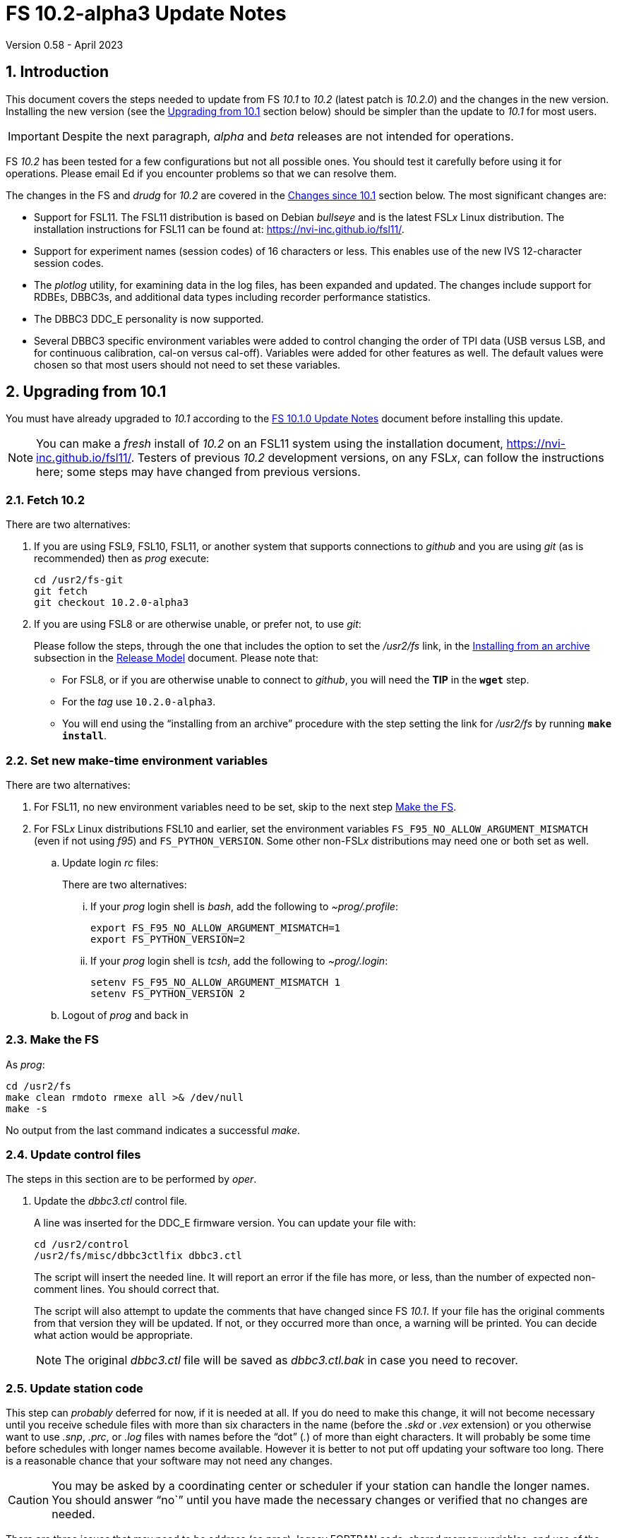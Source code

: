 //
// Copyright (c) 2020-2023 NVI, Inc.
//
// This file is part of VLBI Field System
// (see http://github.com/nvi-inc/fs).
//
// This program is free software: you can redistribute it and/or modify
// it under the terms of the GNU General Public License as published by
// the Free Software Foundation, either version 3 of the License, or
// (at your option) any later version.
//
// This program is distributed in the hope that it will be useful,
// but WITHOUT ANY WARRANTY; without even the implied warranty of
// MERCHANTABILITY or FITNESS FOR A PARTICULAR PURPOSE.  See the
// GNU General Public License for more details.
//
// You should have received a copy of the GNU General Public License
// along with this program. If not, see <http://www.gnu.org/licenses/>.
//

:doctype: book

= FS 10.2-alpha3 Update Notes
Version 0.58 - April 2023

:sectnums:
:stem: latexmath
:sectnumlevels: 4
:experimental:

:toc:

== Introduction

This document covers the steps needed to update from FS _10.1_ to
_10.2_ (latest patch is _10.2.0_) and the changes in the new version.
Installing the new version (see the <<Upgrading from 10.1>> section
below) should be simpler than the update to _10.1_ for most users.

IMPORTANT: Despite the next paragraph, _alpha_ and _beta_ releases are
not intended for operations.

FS _10.2_ has been tested for a few configurations but not all
possible ones. You should test it carefully before using it for
operations. Please email Ed if you encounter problems so that we can
resolve them.

The changes in the FS and _drudg_ for _10.2_ are covered in the
<<Changes since 10.1>> section below. The most significant changes
are:

* Support for FSL11. The FSL11 distribution is based on Debian
_bullseye_ and is the latest FSL__x__ Linux distribution. The
installation instructions for FSL11 can be found at:
https://nvi-inc.github.io/fsl11/.

* Support for experiment names (session codes) of 16 characters or
less. This enables use of the new IVS 12-character session codes.

* The _plotlog_ utility, for examining data in the log files, has been
expanded and updated. The changes include support for RDBEs, DBBC3s,
and additional data types including recorder performance statistics.

* The DBBC3 DDC_E personality is now supported.

* Several DBBC3 specific environment variables were added to control
changing the order of TPI data (USB versus LSB, and for continuous
calibration, cal-on versus cal-off). Variables were added for other
features as well. The default values were chosen so that most users
should not need to set these variables.

== Upgrading from 10.1

You must have already upgraded to _10.1_ according to the
<<../1/10.1.0.adoc#,FS 10.1.0 Update Notes>> document before
installing this update.

NOTE: You can make a _fresh_ install of _10.2_ on an FSL11 system
using the installation document, https://nvi-inc.github.io/fsl11/.
Testers of previous _10.2_ development versions, on any FSL__x__, can
follow the instructions here; some steps may have changed from
previous versions.

=== Fetch 10.2

There are two alternatives:

. If you are using FSL9, FSL10, FSL11, or another system that supports
connections to _github_ and you are using _git_ (as is recommended)
then as _prog_ execute:

 cd /usr2/fs-git
 git fetch
 git checkout 10.2.0-alpha3

. If you are using FSL8 or are otherwise unable, or prefer not, to use
_git_:

+

Please follow the steps, through the one that includes the option to
set the _/usr2/fs_ link, in the
<<../../misc/release_model.adoc#_installing_from_an_archive,Installing
from an archive>> subsection in the
<<../../misc/release_model.adoc#,Release Model>> document. Please note
that:

+
[disc]

* For FSL8, or if you are otherwise unable to connect to _github_, you
will need the *TIP* in the `*wget*` step.

* For the __tag__ use `10.2.0-alpha3`.

* You will end using the "`installing from an archive`" procedure with
the step setting the link for __/usr2/fs__ by running *`make
install`*.

=== Set new make-time environment variables

There are two alternatives:

. For FSL11, no new environment variables need to be set, skip to the
next step <<Make the FS>>.

. For FSL__x__ Linux distributions FSL10 and earlier, set the
environment variables `FS_F95_NO_ALLOW_ARGUMENT_MISMATCH` (even if not
using _f95_) and `FS_PYTHON_VERSION`. Some other non-FSL__x__
distributions may need one or both set as well.

.. Update login _rc_ files:

+

+

There are two alternatives:

... If your _prog_ login shell is _bash_, add the following to
_~prog/.profile_:

 export FS_F95_NO_ALLOW_ARGUMENT_MISMATCH=1
 export FS_PYTHON_VERSION=2

... If your _prog_ login shell is _tcsh_, add the following to
_~prog/.login_:

 setenv FS_F95_NO_ALLOW_ARGUMENT_MISMATCH 1
 setenv FS_PYTHON_VERSION 2

.. Logout of _prog_ and back in

=== Make the FS

As _prog_:

 cd /usr2/fs
 make clean rmdoto rmexe all >& /dev/null
 make -s

No output from the last command indicates a successful _make_.

=== Update control files

The steps in this section are to be performed by _oper_.

. Update the _dbbc3.ctl_ control file.

+

A line was inserted for the DDC_E firmware version. You can update
your file with:

 cd /usr2/control
 /usr2/fs/misc/dbbc3ctlfix dbbc3.ctl

+

The script will insert the needed line. It will report an error if the
file has more, or less, than the number of expected non-comment lines.
You should correct that.

+

The script will also attempt to update the comments that have changed
since FS _10.1_. If your file has the original comments from that
version they will be updated. If not, or they occurred more than once,
a warning will be printed. You can decide what action would be
appropriate.

+

NOTE: The original _dbbc3.ctl_ file will be saved as _dbbc3.ctl.bak_
in case you need to recover.

=== Update station code

This step can _probably_ deferred for now, if it is needed at all. If
you do need to make this change, it will not become necessary until
you receive schedule files with more than six characters in the name
(before the _.skd_ or _.vex_ extension) or you otherwise want to use
_.snp_, _.prc_, or _.log_ files with names before the "`dot`" (_._) of
more than eight characters. It will probably be some time before
schedules with longer names become available. However it is better to
not put off updating your software too long. There is a reasonable
chance that your software may not need any changes.

CAUTION: You may be asked by a coordinating center or scheduler if
your station can handle the longer names. You should answer "`no``"
until you have made the necessary changes or verified that no changes
are needed.

There are three issues that may need to be address (as _prog_), legacy
FORTRAN code, shared memory variables, and use of the _lognm_ program:

. Legacy FORTRAN code

+

If you have FORTRAN code in your station software, you should review
the changes in the <<f95,f95>> sub-item (if that link doesn't work in
your browser, click on this link instead: <<fsl1,FSL11>>, open the
*Details* toggle below that location by clicking on it, go `Back` in
the browser, and finally click on the original link) of the
<<FS changes>> section to see if any are applicable to your code.
Strictly speaking, they are not needed unless you are using FSL11, and
of course they can't be fully tested until you are. As a result, you
may want to defer this until you are transitioning to FSL11.

. Use of shared memory variables.

+

If your station software uses the C shared memory variables: `LLOG`,
`LLPRC`, `LSKD`, `LSTP`, `LNEWPR`, `LNEWSK`, or `LEXPER`, you should
update to use `LLOG2`, `LLPRC2`, `LSKD2`, `LSTP2`, `LNEWPR2`,
`LNEWSK2` or `LEXPER2` instead, respectively.

+

Likewise, if you use the corresponding FORTRAN _fscom_dum.i_ variables
via the `++fs_get_++__variable__`/`++fs_set_++__variable__()` routines
in _newlb/prog.c_, you will need to change to use the new variables
and routines.

+

The old variables all have a length of `8`. The new variables have a
length defined by the `MAX_SKD` parameter (currently with a value of
`18`) in _include/params.h_ ++(C)++ and _include/params.i_ (FORTRAN).

+

NOTE: These strings in these variables, old and new, are blank padded,
not terminated with a `null` byte.

+

The old variables are still available and should work fine until you
use _.snp_, _.prc_, or _.log_ file names with more than eight
characters before the "`dot`" (_._), in which case the values in the
old variables will be truncated versions.

. Use of the _lognm_ program

+

If you use the _lognm_ program, you should make sure the callers can
handle log names up to `18` characters in length.

+

The _lognm_ program returns a string no longer than the actual length
of the log name. There should be no issues for log names of eight
characters or less even if you have not made any adjustments to handle
longer names.

=== Make the station software

The layout of some variables in shared memory have changed. Even if
you have not updated your station code, you should re-_make_ your
station code to be safe. If _/usr2/st/Makefile_ is set-up in the
standard way, you can do this with (as _prog_):

 cd /usr2/st
 make rmdoto rmexe all

=== Reboot

IMPORTANT: This will make sure the FS server is stopped and shared
memory is reallocated.

=== Set DBBC3 specific environment variables

There are two alternatives:

. If you are not using a DBBC3, no new environment variables need to
be set, skip to <<Optional steps>>.

. If you are using a DBBC3, you _may_ need to set some environment
variables. A reasonable first approach would be to not set any at this
point, but you should revisit this issue once you have the new FS
installed and otherwise working. A full discussion of the variables
can be found in the
<<../1/dbbc3_ops.adoc#_dbbc3_specific_environment_variables,DBBC3
specific environment variables>> appendix of the
<<../1/dbbc3_ops.adoc#,FS DBBC3 Operations Manual>>. In particular,
the section
<<../1/dbbc3_ops.adoc#_determining_what_values_to_use,Determining what
values to use>> may be helpful.


=== Optional steps

The steps in this section are optional, but you may find them useful.
All are to be performed by _oper_, except as noted.

. <<set_x11_widths,Setting X11 window widths>>[[set_x11_widths]]:
Increase window size to 146 columns

+

The new default window width for FSL11 of the `erchk`, `login_sh`,
`oprin`, and `scnch` windows is 146 columns. The main advantage of
this is that longer log lines can be displayed without wrapping. This
includes the standard fixed length error messages, none of which will
wrap and should be easier to read. Making this change is recommended
if your display can support it. If not, you might adjust the windows
to the widest that can be handled conveniently (see the *TIP* below
for using different sizes).

+

To update the usual _~/.Xresources_ file, enter the commands:

 cd
 /usr2/fs/misc/xresourcesfix .Xresources

+

You will need to log-out on the console and log back into to see the
full change.

+

The script will report an error if it found the geometry value for one
of the four windows defined more than once; the extras should probably
deleted. A warning will be reported if any of those the geometry value
were not found. That may be okay, but may also indicate that the entry
was not in the format the script expected. That may need to be looked
into.

+

NOTE: The original _.Xresources_ file will be saved as
_.Xresources.bak_ in case you need to recover.

+

[TIP]
====

The script also includes command line options for setting a different
width, either for all the windows or for specific ones. Enter
`*/usr2/fs/misc/xresourcesfix*` for the details. You can try multiple
times with different values if between runs of the script you use:

 mv .Xresources.bak .Xresources

====

+

If you have other, special purpose, X11 resource files, you may want
to run the script on them also. You may want to make the same changes
for _prog_ (and any AUID accounts) as well.

. Use `set revert-all-at-newline on` for _readline_.

+

This will prevent history entries (particularly in _bash_, _oprin_,
and _pfmed_) from being changed if they are edited and then not used.
Their changing in this way can be quite frustrating, but it is up to
you if you want to prevent it. In FSL11, the default is to prevent it
(this is installed by the `make install` step for the FS). If you are
using FSL10 or FSL9 (but not FSL8), you can prevent it by creating the
file:

+

.~/.inputrc
[source]
----
$include /etc/inputrc
set revert-all-at-newline on
----

+

You may want to make the same change for _prog_ (and any AUID
accounts) as well.

+

To make this active for:

+
--

[disc]
* _bash_ -- you will need to restart the shell, probably by logging
out and back in again

* _oprin_ -- if the FS is running, you will need to restart the FS
display client (or restart the FS if you are not using the display
server)

* _pfmed_ -- if it is running, exit and restart it

--

. Update your NTP configuration.

+

This change will make the output of the `check_ntp` procedure and the
contents of _/etc/ntp.conf_ file easier to read. Instructions are
included for how to remove display of NTP related FQDNs and IP
addresses in the log, if that is an issue for your site.

+

If you want to make this change, it can be deferred to a convenient
time. The instructions can be found in the
<<Update NTP Configuration>> appendix.

. If you are using _refresh_spare_usr2_ with FSL6-FSL9, update the
script.

+

If you are using FSL6-9 and have not hit the problem this change is
correcting, you may not need it. That, and the fact that there are
very few users of this script, is why this change is listed as
optional (even though in some sense it is necessary). See the
<<refresh_spare_usr2,refresh_spare_usr2>> FS change below (if that
link doesn't work in your browser, click on this link instead:
<<fs_misc,FS miscellaneous changes>>, open the *Details* toggle below
that location by clicking on it, go `Back` in the browser, and finally
click on the original link).

=== Review changes

Please see the <<Changes since 10.1>> section below for the details
of the changes since that release.

== Changes since 10.1

There are separate subsections with summaries of the changes in the FS
and _drudg_.

Clickable links such as https://github.com/nvi-inc/fs/issues/36[#36]
connect to specific issues reported at
https://github.com/nvi-inc/fs/issues.

A complete history of changes can be found using the `git log` command
from within the FS _git_ archive directory, usually _/usr2/fs-git_.

Each change is listed as a numbered title, usually with a few summary
sentences, followed by a *Details* _toggle_, like:

[%collapsible]
====
Details are shown here.
====

that can be clicked on to toggle showing (or not showing) the details.
In this way, you can view the summary as a list and only reveal the
details of items that interest you. The summary sentences and/or the
details toggle may be omitted if they would not add any new
information, usually because it is already covered in the numbered
title item, summary, and/or the details are very brief.

=== FS changes

. <<FSL11,FSL11>>:[[FSL11]] Support FSL11

+
--

The code was updated for FSL11 (Debian _Bullseye_). The FSL11
distribution is latest FSL__x__ Linux distribution. The installation
instructions can be found at: https://nvi-inc.github.io/fsl11/. The
primary changes in the FS to support FSL11 are:

[disc]
* Making typographic changes to be compatible with the new _f95_
compiler version.

* Adding _python3_ versions of existing _python_ scripts.

--
+

Users of pre-FSL11 systems will need to set some environment variables
for _prog_ before compiling. These are described in the installation
instructions (above) as well as in the "`Details`" collapsible section
below.

+

[%collapsible]
====

.. Remove use of `stime()`

+

+

In FSL11, `stime()` is not available for newly linked applications. It
would need to be replaced with `clock_settime()`. It was not replaced
because the functionality it was used for, setting the system time,
hasn't been available to non-_root_ users since the FS was ported to
Linux (FS9), circa 1995. The FS must _never_ be run by _root_.

.. New required environment variables for pre-FSL11 systems.

+

Two new environment variables, `FS_F95_NO_ALLOW_ARGUMENT_MISMATCH` and
`FS_PYTHON_VERSION`, were added to assist with compilation on
pre-FSL11 systems. They only need to be set once in _prog_'s login
`rc` files on these systems. Their use is explained in the next two
items.

.. <<f95,f95>>:[[f95]] Changes for new _f95_ compiler version

+

The _f95_ compiler, version _6.3.0_, in FSL11 has stricter
requirements for the use of octal, hexadecimal, and binary constants
and for argument type agreement in calls to functions and subroutines
than in previous FSL__x__ versions. The FS code changes made were:

... Reformat octal and hexadecimal constants

+

Hexadecimal, octal, and binary constants can only be used in `data`
statements or in the intrinsic function `int()`. There is a compiler
option, `-fallow-invalid-boz`, to relax this requirement. However, it
does not cover the case of actual arguments to a function at this
time. There are many of those, so it was decided to just change all
non-`data` statement use of these constants to parameters. They were
wrapped in `int()` in the `parameter` statements. The parameter names
were chosen so the constants could be globally replaced in the FORTRAN
code without overflowing the 72-character line limit. Existing octal
and hexadecimal constants in `parameter` statements were wrapped in
`int()`. The FS code did not have any binary constants.

+

This change can cause the symbol table for _f2c_ (used by _fort77_
when it is the compiler) to overflow. The symbol table size for that
case was increased by adding the option `-Nn1604`.

... Add use of `-fallow-argument-mismatch` compiler option.

+

Argument type mismatches are common in the code, particular for when
Hollerith data is being handled and sometimes `interger*4` and
sometimes `integer*2` arrays are passed as the same argument for
functions and subroutines. Since this error is benign and there was an
option to ignore it (and it worked), it was used.

+

+

For _f95_ in previous FSL__x__ versions, this option is not accepted
(or needed). To allow compilation on these older systems, use of an
environment variable `FS_F95_NO_ALLOW_ARGUMENT_MISMATCH` was added. If
it is set to `1`, the complier option is not used. Some other
non-FSL__x__ distributions may need the variable set as well. For
these older systems, this needs to be set once in _prog_'s login `rc`
files then it is necessary to re-login into the _prog_ account before
compiling.

+

+

For FS installations that are using the _fort77_ complier, it is still
recommended that the variable be set to `1`. That way the
configuration will be forward compatible with a possible change to
_f95_.

... Remove mixing of `integer*4` and `integer*2` as arguments for
intrinsic `and()`.

.. Changes for _python3_.

+

FSL11 has limited support for _python2_, in particular there is no
`numpy` The two largest _python_ programs in the FS, _gnplt_ and
_logpl_ require `numpy`. Since most of the work converting was for
these two programs, it seemed best if they all were converted. There
is not expected to by any _python2_ in the next Debian release,
_bookworm_.

+

The older _python2_ version are still included in case they are
needed. For older systems that are unable to use the _python3_
versions (this includes FSL10 and older FSL__x__ systems), an
environment variable `FS_PYTHON_VERSION` was added. If it is set to
`2`, the _python2_ versions are linked. For these older systems, this
needs to be set once in _prog_'s login `rc` files then it is necessary
to re-login into the _prog_ account before compiling.

+

It may be that on some of these older systems (this includes FSL10 and
older FSL__x__ systems), the _python3_ versions of the scripts could
be used if more Debian packages for missing _python3_ modules are
installed. This has not been tested. If you try this, please let Ed
know your results. In the meantime. the original _python2_ scripts are
available.

+

The programs affected are: _logpl_, _gnplt_, _monpcal_, _be_client_,
_s_client_, and _rdbemsg_. The _python3_ source code is in directories
with the same name. The _python2_ source code can be found in
directories with the same name, but with `-python2` appended. It is
expected that the _python2_ and _python3_ versions will be maintained
in parallel for the foreseeable future.

+

Four steps were used to convert the code to _python3_:

... Run code through the _2to3_ utility.

+

This utility makes many of the typographic changes needed going from
_python2_ to _python3_. It can installed, as _root_, with:

 apt-get install 2to3

... Run the code through the _reindent_ utility.

+

+

This utility will re-indent a script using 4-space indents and no hard
tabs. It can be installed, with:

.... First, as _root_:

 apt-get install pip

.... Then as _prog_ (in _bash_):

 cd ~
 pip3 install reindent
 PATH="~/.local/bin:$PATH"

+

+

TIP: The `PATH=...` statement needs to be re-executed for each new
login or new _bash_ shell.

... Change the _shebang_ lines to use _python3_

+

The _python3_ variant must be explicitly referenced for FSL11.

... Fix runtime issues that were discovered during testing

+

We believe we have found all of these, but perhaps not. The most
common paths through the code were exercised, but there maybe some
obscure paths, particularly in _logpl_ and _gnplt_ that may still have
problems. Please report any issues you find to Ed. It should be easy
to post (and install) a patch that will fix them.

+

+

The fixes made so far include:

+
[disc]

* Wrap the third argument of `range()` in `int()`

* Change the `import` from `idlelib.TreeWidget` to `idlelib.tree`

* Replace the use of `popen2` with `subprocess` and use text encoding
for sub-process I/O

* Fix archaic use of `strip()`

* Use `encode()`/`decode()` for socket I/O

* Change `isAlive()` to `is_alive()` for threads

* Use `key=functools.cmp_to_key()` for (time) sort.

* Set `rcond=-1` in `linalg.lstsq()` to preserve old behavior

* Use `median()` rather than divide-by-two to find the median of a
sorted list.

+

+

[NOTE]
=====

The installation of _2to3_, _pip_, and _reindent_ can be reversed (if
nothing else is installed in _~prog/.local_) with:

.. As _root_:

 apt-get purge 2to3
 apt-get purge pip

.. As _prog_ (be careful with this command in case other things than
_reindent_ are installed in _~prog/.local_):

 rm -rf /usr2/prog/.local

=====

====

+

. <<Names,Names>>:[[Names]] Support names of 18 characters or less for
the `schedule`, `proc`, and `log` commands.

+

With the last two characters of the names usually taken up by the
two-character station code, this allows experiment names to be 16
characters or less. This provides support for the IVS Master File _v2_
"`session code`" lengths of 12 characters or less. The _fsvue_ and
_logex_ programs were not updated for this change.


+

[%collapsible]
====

This change is largely transparent to the users. The four visible
effects are:

[disc]
* The length and/or location of the `SCHED=...` and `LOG=...` fields
in the `System Status Monitor` display (_monit2_) were changed. The
`SCHED=..` field now occupies the space previously used by both
`SCHED=...` and `LOG=...`. The `LOG=...` field is now in the lower
right where the (no longer used) `HEAD PASS # ...` field was
previously located.

* The display of procedure libraries for the `pfdl` command in _pfmed_
now shows only three libraries per line. A key was also added to
describe the prefix letters.

* The `log=...` command now traps a log name that is too long.
Previously, it just truncated longer names to eight characters.

* The _lognm_ script will put out log names up to 18 characters in
length, previously the maximum was eight.

The _fsvue_ and _logex_ programs were no updated for this change. If
you are using these programs, we will look into updating them, please
contact Ed. If they were working before, they should continue to work
for names of eight characters or less.

Internally, new variables were appended to shared memory for the
schedule, schedule procedure, station procedure, and log file names
and the experiment (schedule) name. The old variables are still
present and hold up to the first eight characters of longer names.
This is intended to make the changes backward compatible for station
programs (such as _antcn_ and _telegraf_) that are pinned to the FS
_10.0_ memory layout until they can be updated for the new variables.
Of course, longer names will appear truncated in the downstream
programs until they have been updated. The new and old variables are
described in the <<Update your station code>> step above.

====

. Improve _plotlog_

+

This utility, for examining data in the log files, has been
extensively expanded and updated. The changes include support for
RDBEs, DBBC3s, and additional data types including recorder
performance statistics.

+

[%collapsible]
====

Each change is summarized in the paragraph below (apologies to
_Harper's_ magazine's _Findings_ columns), more details follows.

The default plot device for X11 displays was changed to be useful.
If the FS is running and no log was specified, the data in the current
FS log will be plotted. Added recorder performance statistics. The
plotting of clock data was expanded. Plots of wind speed and direction
were added. Plotting CDMS data was added. T~sys~ plots for DBBC3s and
RDBEs were added. Phase-cal tone plots for RDBEs were added. Plots of
LSB Mark IV decoder phase-cal data were added. Phases outside
[-180°,+180°] are now automatically marked as bad, but can be included
with the `-Y` option. Clock and cable values outside (-10,+10) seconds
are now automatically marked as bad, but can be included with the `-C`
option. Plots of Wettzell style `/rx/` data were added. Bad points
are now displayed as open circles and slightly off the upper (or
right) edge of the plots. Any values in time plots that did not decode
are now consistently displayed at the upper edge of the plots.
Plotting of phase differences attempts to provide better vertical plot
limits if the differences cluster around ±180°. Support for the _giza_
plot library was added. Bad horizontal tick marks in some `-p` plots
were fixed. Some command line options were changed and some added. The
`-h` (help) output was improved. The version was bumped to _2.3_. Some
improvements were made in the code.

.. Change the plot device for X11 displays to `/xw` (closing
https://github.com/nvi-inc/fs/issues/183[#183]).

+

If the `DISPLAY` variable is set and no other plot device was
specified, the program assumes it should plot on the X11 display. The
old default X11 plot device, `/xterm`, didn't work. That device
apparently worked for some pre-FSL8 distribution. For as far back as
FSL8 `/xterm` seems to be available, but doesn't work. So this has
probably been a problem since at least 2009. _plotlog_ was introduced
(using `/xterm`) in FS _9.8.0_ (July 2005) with commit
52398939d5f867b2e7ab4e18f8886babda6dfaae. FSL5 (_woody_) was probably
active at that time. `/xw` now seems to be a good choice in FSL8 and
later.

.. Plot the data in the current log file if the FS is running and no
log was specified on the command line.

.. Add recorder performance statistics

+

Time plots were added for:

+
--
[disc]

* Delay in recorder starting (seconds)

+

NOTE: This does not include any delay for the schedule running late.

* Shortness of recording length (seconds)

+

NOTE: For non-Mark 6 recording, this may include some delay for the
schedule running late.

* Missing bytes (count)

--
+

All information is inferred from the `scan_name=...` command, the
command that starts the recording (`disk_record=on` or
`mk6__x__=record=...`), and the results of `scan_check`. The FS,
_cplane_ (Mark 6), and _jive5b_ forms of `scan_check` are supported.

+

Thanks to Jon Quick (HartRAO) for suggestions about what information
to report.



.. Expand clock plotting.

+

The clock plotting was expanded to plot all data collected by commands
with names that contain `fmout`, `gps`, and `maser`. Additionally,
RDBE `dot2pps` and `dot2gps` data from multicast and `dbe_pps_offset`
and `dbe_gps_offset` commands are plotted. The DBBC3 `pps2dot` data
from multicast and the `mcast_time` command are plotted. For the RDBE
and DBBC3, if both command stream and multicast versions are
available, only the multicast is plotted unless the `-B` option is
used, which will include both.

+

Opposite signed versions of the same offset (e.g. `gps-fmout` and
`fmout-gps`) are no longer combined in one plot (with appropriately
adjusted signs). Keeping them separate makes the plots more
representative of the log contents.

+

Thanks to Karine Le Bail and Rüdiger Haas (both at Onsala) for
arranging to produce experiment logs with `mcast_time` data for
testing.

.. Add plotting of wind speed and direction.

+

If fields for these data are present in the `wx/` log entries they
will be plotted. This is in contrast to temperature, pressure and
humidity, which are always plotted if `wx/` entires are present.
Missing values for any fields are shown as "`out-of-range`" (near the
top-edge of the corresponding plot).

.. Add plotting of CDMS data.

+

As with `cable/` data, the default is to plot the values as the change
in one-way delay in picoseconds, relative to the first valid value
found in the log. Also as with `cable/`, the `-r` option can be used
to plot the raw values instead. Values greater than `999998.5`, which
only occurs for error conditions, are marked as "`bad`".

.. Add plotting of RDBE and DBBC3 T~sys~ values from multicast.

+

By default, only the data from the first encountered detector (other
than channel `00` for RDBEs) from each IF band is plotted. The `-m`,
and `-M`, options can be used to select, and deselect, different sets
of detectors based on regular expressions. This is similar in function
to the `-g`/`-G` options (the latter, formerly the `-e` option),
except `-m`/`-M` only apply to RDBE and DBBC3 T~sys~ data and are
applied as they are read-in instead of when they are plotted. This
makes them a bit faster since there are typically many values
involved.

.. Add plotting of RDBE phase-cal data from multicast

+

By default, only the first encountered tone from each IF is plotted.
The `-d`, and `-D`, options can be used to select, and deselect,
different sets of tones based on regular expressions. This is similar
in function to the `-g`/`-G` options (the latter, formerly the `-e`
option), except that `-d`/`-D` are only applied to RDBE phase-cal
tones and are applied as they are read-in instead of when they are
plotted. This makes them a bit faster since there are typically many
values involved.

+

The `-j` (T~sys~ normalization) and `-k` options are not supported for
RDBE phase-cal yet.

+

The (new) `-v` option plots phase differences between tones in the
same RDBE IF channel.

.. Add plotting of the first encountered LSB phase-cal tone per
converter for the Mark IV decoder (and K5TS) output.

+

This is in addition to the already supported first encountered USB
tone per converter.

+

For phase difference plots (options `-lanw`) when both USB and LSB
tones are present, the differences for only one tone per converter are
plotted. If USB and LSB is present for an individual converter, the
difference between the side-bands is plotted after the differences for
pairs of different converters.

.. Mark phases outside [-180°,+180°] as bad by default.

+

This can useful for Mark IV decoder communication errors. All phase
can be included with the new `-Y` option.

.. Mark clock and cable values outside (-10,10) seconds as bad by
default.

+

These are generally not useful values, but can be included if needed
with the new `-C` option. Normally they only occur if a counter is
being used and a bad value is returned.

.. Add support for Wettzell's style of `/rx/` data.

+

The most useful fields for plotting in Wettzell's `/rx/` data are of
the form `_number_[_units_]` where `_number_` is a floating point
number and `_units_` is one of `dB`, `dBm`, `degC`, or `MHz`. By
default, _plotlog_ will only plot what seems to be the most
interesting of these, which are the `degC` fields in any record and
the `dBM` fields in the `IF__xx__` records (the `dBM` and `MHz` fields
in the `lo__x__` records, and the `dB` fields in the `IF__xx__`
records, are usually static). The `-W` option can be used to plot all
the `_number_[_units_]` fields.

+

It is assumed that only one field of a given `units` type exists per
log entry type. The latter is determined by the first field of the log
entry, typically `lo__x__` or `IF__xx__`, for a given `_x_` or `_xx_`.
For example, `loa`, `lob`, `IFAH`, `IFAV` are all different types for
this purpose. If there is more than one field with a given `units`
type in a log entry type, the plot for that type combination will be
garbled. As of this writing there are no known cases of this.

.. Display bad points as open circles and move them slightly off the
top (or right) plot edge.

+

Displaying them as open circles makes it clearer that they are
different than the "`good`" points which are closed circles. Moving
them slightly off the top (or right) edge improves their visibility
and eliminates ambiguity about which plot they are part of in stacked
plots.

.. Always display values that don't decode at the upper edge of time
plots.

+

Previously for some data types, specifically `cable`, `rx`, `sx`, `sk`
and `fmout-gps`, samples were omitted if they did not decode as
floating point numbers. Now they are displayed at the upper edge of
the plot, as occurs for other data types, so their presence is
visible. The only cases where samples are completely omitted now is
when the form of the entry is too garbled to be identified or the
command is missing (possibly because it timed-out). These two
situations may be noticeable if the plot for a data type is missing
entirely or is sparser than expected.

.. Plotting of phase differences attempts to provide better vertical
plot limits if the differences cluster around ±180°.

+

If there is a gap in the phase differences of 180° or more and there
is some data in both the bottom and top of the [-180°,+180°] range,
the data is adjusted to be around +180°. This doesn't fix all overly
large vertical scales, but it improves the worst ones.

.. Add support for the _giza_ plot library.

+

The _pgperl_ package provided by some Linux distributions (for example
FSL11) may use the _giza_ plotting library instead of _pgplot_.
Unfortunately, _giza_ is not yet a fully compatible replacement for
_pgplot_. Several differences have been noticed, so far, in _giza_
version `1.2.0` (which is used by FSL11):

+
--
[disc]

* The default line-width is thicker. It appears to actually be what
would be line-width `2` in _pgplot_. It appears that the line-widths
are off by one (see the next item as well).

* Setting the line-width accepts `0`, which gives the same width as
`1`, the minimum, in _pgplot_. However, line-width `0` causes the plot
borders to not appear for device `/xw`.

* The closed circle graph marker `17` is significantly less distinct.

* The open circle graphs markers, symbols `20` through `27` (and some
others), have thicker lines than in _pgplot_. For `20` and `21`, it is
difficult to make out that they are open.

* Graph markers are clipped if they are on the edge of a plot instead
of allowing them to spill over. This makes them harder to see.

* Automatic spacing of vertical tick marks is overly dense.

* Requested horizontal tick spacings are only approximately respected.

* The environment variables `PGPLOT_BACKGROUND` and
`PGPLOT_FOREGROUND` for setting the plot colors are not respected.
Versions that start with `GIZA_` also do not work.

--
+

If the script detects that _giza_ is in use, it will adjust the
line-width, except for plot device `/xw`, and use a larger open circle
for "`bad'" points. The resulting plots are usable, but not as good as
with _pgplot_. These adjustments can be disabled, individually, with
`-Z` option if they cause a problem or if a later version of _giza_
has better agreement with _pgplot_. If _giza_ is not detected, the
`-Z` option can be used for force the adjustments. Please see the `-h`
output for more details.

+

One advantage of _giza_ is that a PDF file is available as an output
device.

.. Fix bad horizontal ticks for `-p` option.

+

Previously except for the last page, there was an extra set of
horizontal tick marks in the bottom plot on each page. Additionally,
the horizontal tick labels on these pages were for the extra set of
ticks. This has been fixed. There is no extra set of tick marks and
the labels are correct.

.. Change the command line options.

+

In addition to adding the `-B`, `-C`, `-d`/`-D`, `-m`/`-M`, `-W`,
`-Y`, and `-Z` options as mentioned above, the following changes were
made:

... The old `-e` option was moved to `-G` (now paired with `-g`) for
parallel construction with `-D`/`-d` and `-M`/`-m` and to make room
for the new `-e` option.

... The new `-e` option can be used to specify the rack type as
`dbbc3` or `rdbe`, This can be useful for DBBC3 and RDBE log snippets
that don't contain an `equip` line near the start. This only affects
DBBC3 and RDBE T~sys~, and RDBE phase-cal, processing.

... The new `-l` option can used to specify the location, which is
only used in the plot titles. This can be useful for log snippets that
don't contain a `location` line.

... The new `-S` option can be used to require a leading slash before
the command name for `wx/`, `cable/`, and `cdms/` entries. For example
with `-S`, the search string for `wx/` entries is `/wx/`. This is
useful, for example, if there are non-data entry of the form `wx/` and
the data entries are of the form, `/wx/.` The program accepts the form
without the leading `/` because that is what some stations produce for
the data entries and that will match for stations that do use as a
leading `/`. This option is only to help for stations with non-data
entries that do not have the leading `/` and data entries with the
leading `/`.

... The new `-T` option can used to specify a string to replace the
log file name in the plot titles. This can be particular useful if
more than one log is used on the command line, resulting in a
"`merged`" plot.

... The old `-v` (version) option was moved to `-V` to make room for
the new `-v` option, which plots phase differences between phase-cal
tones within an RDBE IF.

.. Improve the `-h` help output.

+

... A suggestion for a file name extension for the `/vps` device was
added.

... The explanation of the `-2` option was improved.

... How to set the background and foreground plot colors was added.

+

+

This can be used to change the background/foreground colors to
white/black from black/white. The latter are used by default for the
X11 display with some FSL__x__.

... An explanation was added that out-of-range phase values in the
`-p` plots are placed near the right-hand edge of the plots.

... An explanation of what happens when more than one log file is
specified on the command line, i.e., the data from all the logs is
merged.

... Add explanation of the option philosophy:

+

+

Generally, the philosophy is that if no options are specified the
script should do something that is likely to be useful. Options can be
added to tune the behavior for different situations. Scripts or
aliases can be used if any options are needed routinely.

.. Bump version number to _2.3_.

.. Improve the code

+

A few internal improvements were made:

... The efficiency of finding the `location` log record was improved
by only parsing for it if it has not been found before (and was not
specified by `-l`). As a result, only the first one encountered (or
the `-l` value) is used now.

... The help output was changed to a multi-line string for easier
maintenance.

... The order of options in the `Getopts` call was alphabetized.

... Removing DOS end-of-lines (to help with files that were
transferred via machines with such end-of-lines) was improved so that
it did not need to be handled in each search string.

====

. Add support for the DBBC3 personality DDC_E

+

[%collapsible]
====

This personality is a close analog of the the DDC_U personality, but
has better bandpass shapes and is limited to only eight BBCs per
Core3H board.

It can be selected by setting the rack in _equip.ctl_ to
`dbbc3_ddc_e`. The _dbbc3.ctl_ file has an additional line for the
version. Using the string `nominal` for the BBCs/IF in this file
selects a value of eight for this case. The <<../1/dbbc3_ops.adoc#,FS
DBBC3 Operations Manual>> was updated to include the new personality.

====

. Add environment variables to change the handling of DBBC3 TPI data.

+

[%collapsible]
====

Variables were added to change the order of TPI values (USB versus
LSB, and for continuous calibration, cal-on versus cal-off).
Variables were also added to control some general features including
whether time is expected in the multicast and how often to report
incorrect firmware version returned by the multicast data. The default
values for these variables are appropriate for the typical cases, but
may need to be adjusted for some older firmware versions.

The use of these variables are covered in detail in the
<<../1/dbbc3_ops.adoc#_dbbc3_specific_environment_variables,DBBC3
specific environment variables>> appendix of the
<<../1/dbbc3_ops.adoc#,FS DBBC3 Operations Manual>>.

====

. Add averaging of DBBC3 T~sys~ data.

+

This was missing from _10.1_ and is useful with low power noise diodes
and/or varying RFI to provide a more stable T~sys~ value.

+

[%collapsible]
====

This works differently from the DBBC2 averaging which forms an average
T~sys~ value by averaging the TPI counts (as opposed to the T~sys~
values). That approach gives the highest precision for non-AGC data,
but has somewhat reduced accuracy with AGC if there are significant
level changes. It is good to keep in mind that T~sys~ is a station
diagnostic and doesn't have the same accuracy requirements as
amplitude calibration, which uses the raw TPI count data.

For the DBBC3, the average is formed using exponential smoothing of
the T~sys~ values themselves. The decay time-constant for the
smoothing is set, in seconds, by the `_samples_` parameter of the FS
`cont_cal` command. If multicast packets are lost, that is not taken
into account; the data is treated as though it had uniform one second
spacing.

The average is restarted for any of these events:

[disc]

* For an individual detector, a negative (or infinite) T~sys~ would be
calculated.

* The `tpicd` command is used to reinitialize the sampling
configuration. This may indicate a setup change. A consequence of this
is that the `*tpicd*` command (with no parameters) can be used to
restart the average manually at any time.

* A change in any FS `cont_cal` command parameters.

The `_samples_` parameter also sets the number of cycles of the
`tpicd` command for logging the averaged T~sys~ data. It is expected
that the cycle period for `tpicd` will normally be set to `100`
centiseconds, in which case the T~sys~ values will be logged every
`_samples_` seconds. If the cycle period of `tpicd` is set to longer
than `100` centiseconds, the logging period will be correspondingly
longer than the time-constant.

The special value of `0` for `_samples_` disables averaging and sets
the number of cycles of `tpicd` for logging the T~sys~ data to one.
The logged (and displayed) T~sys~ values are truly statistically
independent only if `0` is used. This was the behavior of FS _10.1_.

Thanks to Jon Quick (HartRAO) for pointing out that this feature was
missing and many fruitful discussions about implementing it.

====


. Increase default X11 window size to 146.
+

The new default window wdiths for the `erchk`, `login_sh`, `oprin`,
and `scnch` windows is 146 columns.

+

[%collapsible]
====

The advantages of the new width is that it is the smallest that will
allow:

[disc]
* Standard error messages displayed from the log to fit in the
`login_sh` window without wrapping (a minimum of 141 columns is
required for this)

* Standard error messages displayed with the default largest
indentation of four asterisks (plus a space) in the `erchk` window to
fit without wrapping (a minimum of 146 columns is required for this)

* All four of these windows to have an aligned right edge if their
left edges are aligned with the left edge of the screen,

Of course, it is entirely up to you what widths you want to use for
your system and that will depend on your display. A script,
_misc/xresourcesfix_ is included that will allow you to adjust the
widths for these windows. If your _erchk.ctl_ uses more than four
characters of indentation, you will need to increase the width
correspondingly to avoid wrapping. See the <<set_x11_widths,Setting
X11 window widths>> sub-step in the <<Optional steps>> above for the
details.

Thanks to Jon Quick (HartRAO) for encouraging this recognition that
more modern systems usually have more display real estate and that it
should be used.

====
. Change the order of commands for DBBC3 syncing.

+

The sequence of commands for syncing the DBBC3 were changed in the
<<../1/dbbc3_ops.adoc#_sync_time,Sync time>> section of the
<<../1/dbbc3_ops.adoc#_alternate_core3h_board_configuration_method,Alternate
Core3H board configuration>> appendix of the <<../1/dbbc3_ops.adoc#,FS
DBBC3 Operations Manual>>.

+

[%collapsible]
====

There is now a `pps_sync` command both before and after the `timesync`
commands. Despite this improvement using this method is still not
recommended.

Thanks to Sven Dornbusch (MPIfR) for providing the best sequence of
commands.

====

. Fix _plog_ to support sending multiple files to BKG (closes
https://github.com/nvi-inc/fs/issues/186[#186]).

+

[%collapsible]
====

Due to a bug, _plog_ was unable to send multiple files to BKG in one
invocation. The result was that none were sent.

Thanks to Kiah Imai (KPGO) for reporting this and testing the fix.

====

. <<shutdown,Server shutdown>>[[shutdown]]: Shutdown display server
on `terminate` (closes
https://github.com/nvi-inc/fs/issues/176[#176]).

+

When the display server is in use, terminating the FS now also
shutdowns the server. An interlock was introduced to prevent
termination if it would also stop active _autoftp_ and/or _fs.prompt_
instances.

+

[%collapsible]
====

Previously, if the display server was in use, it continued running in
background when the FS was terminated; now it will shutdown. Not
shutting down was introduced in commit
`85b24dc67111d82371c3fd0b850b19174840e0e4`, and first released in FS
_10.0.0_, as part of a larger scheme to serve client web pages. In the
short-term, that plan is not being followed through on and the change
had some negative impacts for local use. Manually stopping the server
was required in certain cases:

[disc]

* If _antcn_, or another local program opens an X11 application, say
for example, for a dialog box to let the operator select the antenna,
the application will appear on that display. If later an operator on a
different display wants to restart the FS, the server would have to be
stopped before restarting the FS for the X11 application to appear on
the new display.

* To update the environment variables used by the FS

* To change the user that owns the FS processes

Manually stopping the server is no longer required in these, or any
other, cases.

A small downside of this change is that if the FS is terminated and
restarted in quick succession, there may be a socket conflict (while
the old server instance cleans up) that prevents the restart. This can
be handled by waiting a moment and trying to restart again.

An implication of stopping the server is that any running _autoftp_
and _fs.prompt_ processes will also be terminated. This is
undesirable, especially in the case of _autoftp_ since any active data
transfers would be terminated. To avoid this, an interlock was
introduced. When the server is in use and any _autoftp_ or _fs.prompt_
instances are active, termination will be prevented with explanatory
error messages. If it is necessary terminate, an override parameter,
`force`, can be used:

 terminate=force

To keep things simple, the previous override parameter,
`disk_record_ok`, for terminating if disk recording is active has been
eliminated and that functionality is now included in the `force`
parameter as well. See `*help=terminate*` for more explanation.

The interlock for preventing termination if _pfmed_ is active was
moved to be before the interlocks that can be overridden with `force`.
It is not possible to override the _pfmed_ interlock and there is no
point using `force` if termination will be blocked by _pfmed_ anyway.

The <<../../../misc/env_vars.adoc#_runtime_variables,Runtime
variables>> section of the <<../../../misc/env_vars.adoc#,FS
Environment Variables>> document was updated to reflect this change.

The <<../0/fsserver_changes.adoc#,FS 10.0.0 Server changes>> document
was updated to reflect this change.

====

. Fix crashes for DBBC2 communication errors (closing
https://github.com/nvi-inc/fs/issues/191[#191]).

+

[%collapsible]
====

There was an error in class number handing of communicating with a
DBBC2 (the FS refers to the device as a "`DBBC`"). It occurred in the
periodic checking of the DBBC2 personality and version number. Crashes
only seemed to happen when the DBBC2 is in a bad state, and then after
about ++~35++ `ch -810 Communication error for DBBC.` errors. There
should no longer be any crashes even if the DBBC2 is in the bad state.
Rebooting the DBBC2 may fix the bad state. That is a good thing to do
since calibration data may be lost and other problems may occur while
it is in the bad state.

This fix is also included in patch releases _10.0.1_ and _10.1.1_.

Thanks to Eskil Varenius (Onsala) for reporting this problem and
testing the fix.

====

. Cleanup setting parameter defaults for the DBBC and DBBC3 `cont_cal`
commands.

+

Add `unspecified` as a value for the `_state_` parameter to not
command the device. Change the default value for the `_samples_`
parameter to be the previous value.

+
[%collapsible]
====

The `cont_cal` commands are unique among FS commands in that the
defaults for most of their parameters are the previous values
commanded. This occurs in an attempt to simplify __drudg__'s
generation of the `cont_cal=...` commands in the setup procedures
without it having to know additional details of the station. The
concept is that the user can set the value of the parameters _drudg_
doesn't know about (`_frequency_`, `_option_`, and `_samples_`) in the
`initi` procedure and then they will be the default for those
parameters in the commands that _drudg_ generates.

With this approach, _drudg_ only needs to set the continuous
calibration `_state_` (`on` or `off`) and, if the `_state_` is `on`,
the `_polarity_` (`0`, `1`, `2`, or `3`). If the other parameters
change for different receivers, something additional will be required,
such as commanding new defaults when there is a receiver change .

[NOTE]
=====

_drudg_ can be configured to not set the `_polarity_` and then that can
come from the previous value used by the command.

The _skedf.ctl_ options for controlling how _drudg_ handles the
`cont_cal` command are `cont_cal` and `cont_cal_polarity`.

=====

Two things were missing to make the scheme work in a general way.
First, there was no way to set the defaults without commanding the
device. This can be an issue if there is no correct choice for the
`_state_` and/or some values may cause a device problem. Using
`unspecified` as the `_state_` now allows setting the defaults without
commanding the device.

Secondly, due to an oversight, it was not possible to set the default
for the `_samples_` parameter. As result, if a value other than `10`
was used, it had to be edited into each `cont_cal=...` command. This
has been fixed so that default will be the previously commanded value
(initially `10`).

Thanks to Jon Quick (HartRAO) for pointing out that the implementation
was incomplete and fruitful discussions about how to complete it.

====


. Fix using a DBBC IF channel as a detector in _fivpt_ and _onoff_
with continuous calibration (closing
https://github.com/nvi-inc/fs/issues/190[#190]).

+
[%collapsible]
====

The DBBC (i.e., the DBBC2) does not provide separate cal-on and
cal-off TPIs for an IF detector when continuous calibration is in use.
Implementing something useful in the FS for this case had been
overlooked. Unfortunately, the FS produced unusable T~ant~
measurements in _fivpt_ and nonsensical T~sys~ values for those
detectors in _fivpt_ and _onoff_.

This was improved by (i) internally treating that detector as having a
T~cal~ value of `-100` (i.e., assuming there is no noise diode for
this detector) and (ii) using the unswitched power. This results in
_fivpt_ T~ant~ and estimated peak values being printed in percent of
system temperature in _fivpt_ and T~sys~ for that detector as `-100`
in _onoff_. If the T~cal~ defined in the _.rxg_ file was already
negative, that value is used instead.

If the IF channel is not corrupted by RFI, this makes it usable for
pointing measurements. It use should still be avoided for gain
calibration measurements for other reasons, primarily having a very
broad bandpass, but in some cases not having a center frequency that
_onoff_ can calculate accurately. Additionally, the value of the
"`DBBC IF power conversion factors`" in _equip.ctl_ may not have
accurate values.

Thanks to Jon Quick (HartRAO) for reporting the existing poor
behavior, pointing out that something useful could be done, and
testing the improvement.

====

. Add _streamlog_ utility (closes
https://github.com/nvi-inc/fs/issues/64[#64]).

+

The _streamlog_ utility is a script that outputs log entries as they
are written. It can be used by itself or with other programs that
filter for specific log entries. It will provide the most complete
output when the display server is enabled, but should also be useful
when it is not.

+

[%collapsible]
====

By default, if the FS is already running, the script will output log
entries to `stdout` (for simple interactive use, this is the user's
terminal) as they are generated. A small number of entries may be lost
when the FS is started. When the display server is not enabled, a
small number of entries may be lost when the active log is changed.

The script has four command line options. Generally speaking they
should _not_ be used with _streamlog_ in _stpgm.ctl_. The options are:

.. `-d` -- display stream

+

This option is only available if the display server is enabled. It
outputs the display server stream instead of the log stream. The
display stream is what is displayed in the log display window by the
FS client. There are several differences between what is is shown in
the log display window and what goes in the log. The most significant
of these are:

+
[disc]

* The log display output uses a shorter time-tag field.

* Some output lines are suppressed in the log display window because
they would be overwhelming and would generally not be helpful for
interactive use.

* Some FS error messages are not shown in the log display window
because the operator has suppressed them with the `tnx` command.

* The log display window includes some output that is not in the log,
specifically the FS startup and termination messages and some program
error messages.

.. `-h` -- help output

.. `-s` -- scroll-back

+

When the display server is enabled and the script is started and/or
the FS is started, any log entries in the scroll-back buffer will also
be output. This may reduce the number of lines that might be lost when
the FS is started.

+

If the display server is not enabled, up to 20 (a little more than the
number of lines in the typical log header) old log lines will be
output when the script is started, the active file log is changed, or
the FS is started. This may result in some lines being output more
than once. It may reduce the number of lines that will be missed
during these transitions.
`
.. `-w` -- wait for FS start

+

Wait for the FS to start and/or continue to wait for the FS to be
restarted if it is terminated.

[NOTE]
=====

The limitations and considerations for why these options should _not_
be used in _stpgm.ctl_ are:

[disc]
* The '-d' option can be used in _stpgm.ctl_ if the display server is
in use. However, it would be safer to use the log output (no `-d`)
instead. If it is used without the display server enabled, it will
crash the FS immediately after start-up.

* The `-h` option is not useful in _stpgm.ctl_. Its use will cause the
FS to crash immediately after start-up.

* The `-s` option can be used in _stpgm.ctl_ but is of marginal value.
It may reduce the number of lines that might be lost at FS start-up.
With the display server not enabled, it may reduce the number of lines
lost at the transition to a new log.

* The `-w` option is not useful in _stpgm.ctl_ and will cause problems
in some cases if the display server is not enabled. It is best to
avoid it entirely in _stpgm.ctl_.

=====

Thanks to Dave Horsley (Hobart) for coming up with the idea for this
script, the initial version, and many of the incremental improvements.

====

. Improve _logpl_

+

An error was fixed that caused incorrect plots for the data from some
paired commands. The help output was improved.

+

[%collapsible]
====

.. Fix plotting of data from paired commands (closing
https://github.com/nvi-inc/fs/issues/182[#182]).

+

_logpl_ can plot data from paired commands. The first command of a
pair (its description in _logpl.ctl_ starts with a `$`) is associated
with the second of the pair (its description ends with `$`). _logpl_
selects the data to plot based on the first command. The next
following instance of the second command has the value to be plotted.
This can be useful for situations where one command identifies what is
being sampled (e.g., a BBC defined by `pcalports=`) and the data
values come from a second command (e.g., amplitude or phase for a
single sideband from `decode4/pcal`).

+

The problem arises if the corresponding second command is missing
(perhaps due to a time-out) before the next instance of the first
command. In that case, _logpl_ thinks the next occurring second
command should be used, even if the intervening first command
identifies different data. The result is that data from two different
selections may appear on one plot. That makes a mess.

+

This was fixed by invalidating the match of a first command if another
instance of it occurs, but with a different string value. This
prevents a match on the second command of a pair if the first command
of that pair with a different string has occurred since the original
first command with the right string.

.. Improve Help contents for the Main screen

+

The description of the three bottom buttons in the Plot Details box
was improved. This was primarily to say that the deleting of
individual points is with a double right-click instead of a
left-click. Other small improvements were made.

====

. Improve recommended NTP configuration

+

Change the `check_ntp` procedure to not use the `-n` option of _ntpq_.
Make aliases in _/etc/hosts_ for all NTP servers for easier reading of
`ntpq -p`. Use aliases in _/etc/ntp.conf_ for easier viewing and
maintenance. Add information on how to redact server FQDNs and IP
addresses from log.

+

[%collapsible]
====

The recommended NTP configuration can be found in _misc/ntp.txt_. The
"`items`" listed in the following descriptions are where the change is
covered in that file.

.. Change the `check_ntp` procedure to not use the `-n` option of
_ntpq_

+

This allows descriptive names, instead of IP addresses, to be
displayed for servers by _ntpq_. Item `6a`.

+

The example _.prc_ files were updated to agree.

.. Make aliases in _/etc/hosts_ for all NTP servers for easier reading
of `ntpq -p`.

+

This defines descriptive aliases for `ntpq -p` to display. Item `6d`.

.. Use aliases in _/etc/ntp.conf_ for easier viewing and maintenance.

+

With the aliases defined in _/etc/hosts_, this avoids the need to use
IP addresses, which are harder to recognize. Without the defined
aliases, using IP addresses was necessary to avoid problems when there
is DNS outage. Item `2b`.

.. Add information on how to redact server FQDNs and IP addresses from
log.

+

If site IT policies prohibit public dissemination of FQDNs and IP,
this information can be used to keep that information out of the log
files, which are often uploaded to publicly accessible servers. Item
`6e`.

.. Make other minor wording improvememts.

====

. Include `rdbe30_mon.py`

+

This script, written by Russ McWhirter (Haystack), is very useful for
evaluating RDBE functionality. Russ has graciously agreed to allow it
to be distributed with the FS to simplify making it available to
stations that have RDBEs.

+

[%collapsible]
====

The (original) _python2_ version is available as
_/usr2/fs/misc/rdbe30_mon.py2_. The _python3_ version is available as
_/usr2/fs/misc/rdbe30_mon.py_.

.. Some of its features are:

* When started, it opens four windows: `Command List`, `Command Log`,
`Monitor`, and `Plots`. The windows may be closed individually, but
closing the `Monitor` window will cause the program to exit. The
default positions of the windows can be set with command line options
(see below).

* Command line options:

+
[circle]

** `-h __multicast_host__`

** `-p __multicast_port__`

** `-H __RDBE_host__`

** `-P __RDBE_port__`

** `--command`, `--log`, `--monitor`, and `--plot` to set the X11
display geometry of the corresponding windows. Only the position of
the window should be set, e.g., `+0+0`, as the value for the option.

* An enable/disable plotting checkbox and a Phase-cal offset (MHz)
entry box on the `Plots` window. The plots shown are in order (from
the top):

+
[circle]

** Raw data
** FFT of raw date
** Histogram of raw data
** Time domain Extracted PCal (Complex)
** FFT of Extracted Pcal: Amplitude
** FFT of Extracted Pcal: Phase
** Count difference for Tcal: IF0, IF1

* The commands in the `Command List` window can be edited. Pressing
kbd:[F1], or right clicking, on a command will cause it to be sent to
the RDBE.

* Files:

+

+

These files are created in the current working directory. The value of
_<RDBE_ADDR>_ is the IP address of the RDBE.

** __rdbe30_monrc_<RDBE_ADDR>.db__ -- holds the geometry of the
windows between invocations of the script. Geometry values from
command line options override these.

** __rdbe30_mon_cmd_<RDBE_ADDR>.log__ -- holds a record of the
commands sent to the RDBE and the responses.

** __rdbe30_mon_dat_<RDBE_ADDR>.log__ -- holds a record of the
multicast data received from the RDBE. This file can become quite
large.

.. Installation

... Install the `matplotlib` appropriate for your system's _python_
version, if not already included. This will need to be done by _root_.

+
[disc]

* Usually for _python2_:

 apt-get install python-matplotlib

* Usually for _python3_:

 apt-get install python3-matplotlib

... IMPORTANT: For the remainder of these instructions make sure you
are in the _oper_ account, switching if necessary.

... Copy the version that is correct for your system (for _python2_,
use `.py2` instead of `.py`) to your _~oper/bin_ directory.

 cp /usr2/fs/misc/rdbe30_mon.py ~oper/bin

... Place a line for each RDBE in your _clpgm.ctl_ control file. For
example, for RDBE-A (for _python2_, use `.py2` instead of `.py`):

 mona   d popen 'cd /tmp;rdbe30_mon.py -h 224.0.2.10 -p 20021 -H rdbea 2>&1' -n rdbemona

+

Substitute the correct multicast address (`-h`) and port (`-p`) for
your device. For other RDBEs, copy that line and make appropriate
changes (for example for RDBE-B: `mona` -> `monb`, `rdbea` -> `rdbeb`,
`rdbemona` -> `rdbemonb`, change the multicast address and port).

+

+

The `cd /tmp` in the line causes the script's files to be written to
(and read from) _/tmp_; so they won't clutter up other directories.
They will also be automatically deleted each time the system is
rebooted. You can place them in a different directory if you want to
preserve them.

+

+

TIP: You can control the initial placement of the windows by adding the
`--command`, `--log`, `--monitor`, and `--plot` options with
appropriate placement geometry values.

+

+

NOTE: The RDBE host address alias, in this example `rdbea`, must be
defined in _/etc/hosts_.

.. Running the script

+

IMPORTANT: The script should not be left running during operations. If
the plotting function is enabled, it is CPU intensive.

+

You can run the script from the operator input window, e.g., for
RDBE-A:

 client=mona

+

Exit the program by closing the `Monitor` window

.. The following changes were needed for the _python3_ version:

* Change `import` of `NavigationToolBar2TkAgg` to
`NavigationToolBar2Tk`

* Change log file output to buffered

* Use `draw()` instead of `show()`

* Use data `encode()`/`decode()` for socket I/O

* Select real part of complex array for plotting to eliminate warning

* Remove use of `buffer()` to linearise an array.

====

. Use `set revert-all-at-newline on` for _readline_.

+

This change prevents history entries from being changed if they are
edited and then not used.

+

[%collapsible]
====

The "`feature`" of changing the history entries can be quite
frustrating, particularly in _bash_. It can be disabled in FSL9,
FSL10, and FSL11 by creating the file:

.~/.inputrc
[source]
----
$include /etc/inputrc
set revert-all-at-newline on
----

====


. Make miscellaneous improvements (some internal) to _pfmed_.

+

The visible improvements are largely making the terminology in program
messages related to procedure libraries consistent, but some bugs were
fixed too. The internal improvements are mostly to make the handling
of FORTRAN `character` variables in subroutines work for arbitrary
length variables passed in as arguments.

+

[%collapsible]
====

The visible changes include:

[disc]
* In program messages, the term "`active`", as opposed to "`open`", is
always used for the procedure library that _pfmed_ is currently
working on.

* In program messages, the term "`library`", as opposed to "`file`",
is always used for a procedure library, except for some file oriented
error messages. Error messages in _boss_ related to procedure
libraries were also made consistent.

* The FS `help` command pages for the `schedule` and `proc` commands
were updated to be consistent with the above terminology.

* A "`key`" was added to the end of the `pfdl` command output to
describe the prefix letters before the library names (`>`, active in
_pfmed_; `A`, the current FS schedule library; `S`, the current FS
station library, always `station`). These prefix letters are now
displayed correctly.

* Fix `pfst` command to trap the "`old`" library not existing.
Previously, it would be created as an empty library.

* Fix `pfst` command to allow copying of the library that is the
active library in _pfmed_. This was broken for _gfortan_ which allows
a file to be open to only one unit, but worked for _fort77_ (which
uses _f2c_). It now works independently of the compiler being used.
This had previously been fixed for the `st` command in commit
`ec03102e02ee2525243dfc3fba57981c6781f139` for FS _9.13.1_ in August
2019.

* Improve detection of the FS being active if it is started while
_pfmed_ is running, which is apparently okay. There may still be some
race conditions for this situation.

* Improved the error message for _pfmed_ already being in use.

* A missing error message for no procedure library being active was
restored.

The internal changes include:

[disc]
* Making `character` arguments of subroutine independent of the actual
length of the passed variable. This was very helpful for making the
change in the procedure library name lengths.

* Make the lengths of character variables consistent with their usage
for procedure names, procedure library names, and file extensions.
This was very helpful for making the change in the procedure library
name lengths.

* Improve the code for the `ds` command. This included fixing
`character` subroutine arguments to be adjustable, removing Hollerith
use of `character` variables, and cleaning-up edge cases for the
bubble-sort.

* Make the same terminology consistency improvements ("`active`" and
"`library`") in the code and comments that are visible to the user.

====

. <<fs_misc,FS miscellaneous changes>>[[fs_misc]]: Make miscellaneous
small bug fixes and improvements

+

About 35 small changes are covered under this item. They are roughly
grouped into: enhancements, bug fixes, `help` page improvements, and
documentation changes.

+

[%collapsible]
====

.. Enhancements

... Enable `tpicd=tsys` for DBBC3.

+

Each time this command is used, there is a one-time display of the log
entires of the T~sys~ when continuous calibration is in use. This is
useful for getting a static display of the current T~sys~ values.

+

Thanks to Jon Quick (HartRAO) for pointing out that this was missing.

... Add not commanding of the `_polarity_`, `_frequency_`, and
`_option_` device parameters as an option in the DBBC3 `cont_cal`
command.

+

The behavior is now the same as for the DBBC (i.e., DBBC2). These
parameters are not sent to the device unless they have been specified
in the FS `cont_cal` command. Thereafter they are sent with the
previously specified value. (A value to `-1` can be used to disable
sending of the parameter again.) This is intended to facilitate using
the `cont_cal` command as generated by _drudg_ in the setup procedures
by allowing a default to be set for these parameter in the `initi`
procedure at FS start.

... Change the order of TPI values for DBBC3 `iftp__X__` commands to
`_on_` then `_off_`
+

This disagrees with the DBBC3 documentation, but agrees with what the
DBBC3 returns for polarity `0`. It also agrees with the order of all
other `_on_` and `_off_` values in the DBBC3 documentation (for
`bbc__NNN__`, multicast IF, and multicast BBC data).

... Change the warning for a large structure size correction in _onoff_
to not ring the bell.

+

The error number was change from `-7` to `7`.

+

This also means that the warning will not show-up in _erchk_ and
_sterp_.


... Allow more digits for T~sys~ in the DBBC3 _monit7_ display window

+

+

A larger range of positive values is shown by dropping the fractional
part as needed. The number of significant digits shown is not reduced.

... In _erchk_, remove an extraneous leading blank that was inserted if
there was no additional indentation.

.. Bug fixes

... Prevent multicast time-out errors from being suppressed after the
DBBC3 returns an error (closing
https://github.com/nvi-inc/fs/issues/195[#195]).

+

This caused time-out errors to be ignored until the next successful
DBBC3 communication. This could be induced with a bad low-level DBBC3
command, e.g., `dbbc3=junk`.

+

Thanks to Jon Quick (HartRAO) for reporting this bug.

... Fix `-help` command line option for _gnplt_ (closing
https://github.com/nvi-inc/fs/issues/184[#184]).

+

This option was fixed to provide a synopsis of the command line
arguments instead of failing entirely.

+

Thanks to Jon Quick (HartRAO) for reporting this bug.

... Fix _gnplt_ error message for the GUI crashing to mention `gnplt`
rather than `LogPlotter`.

... Remove redundant class number clearing, which only occurred after
an error, when setting the AGC in _onoff_ for DBBC2s and DBBC3s.

+

The could potentially have caused clearing of a class number that was
already in use for something else. The chances of a problem were
pretty low.

... Demote `if` and `setup_proc` commands from being _immediate_
execution commands (closing
https://github.com/nvi-inc/fs/issues/189[#189]).

+

If entered interactively, they would execute immediately even if there
was a time block on the operator command stream. This was not an issue
for the schedule stream, where they were normally used, since that
stream doesn't have the functionality of immediate execution commands
and in a schedule they are normally used in procedures. As a result,
the old behavior was benign for schedules.

... Wait only two cycles in _dbtcn_ after a change in configuration
before calculating T~sys~.

+

The previous wait of three cycles was overkill, but hardly noticeable.
With averaging now in use, it is more likely that there would be
excessively long delays.

... Remove more extraneous `(..)` strings from some error messages.

+

The most common of these were fixed in FS _10.1_, but a few remained.
These were due to unnecessarily setting variables by _dbbcn_, _mk5cn_,
and _rdbcn_. Additionally, a change was made to _boss_ that may
eliminate any remaining instances.


... Correct DBBC3 `bbc_gain` first parameter error messages.

+

Previously they were just the messages for the DBBC (i.e., DBBC2).

... Fix _tpicd_ to get current DBBC3 variables from the local copy of
the shared memory data structure rather than directly from shared
memory.

... <<refresh_spare_usr2,refresh_spare_usr2>>[[refresh_spare_usr2]]:
Fix the _refresh_spare_usr2_ scripts for FSL6-8 and FSL9.

+

+

Since the scripts use `set -e`, the `fuser -k -m /usr2` command will
fail if no user is active on the spare computer _/usr2_ partition.
Since no user should be active on _/usr2_ when the script is used, it
should not succeed. The fix for this is to change the command for
FSL6-8 to:

 fuser -k -m /usr2 || :

+

+

For FSL9, it is changed to:

 fuser -k -M -m /usr2 || :

+

+

NOTE: In the uninstalled script, the line is commented out.

... Correct comments in _include/dbbc3_bbcnn_ds.h_.

... Update instructions in the _making_gh-pages.txt_ file for the
current default branch, _main_.

... Set the home directory permissions for AUID accounts to `0750`.

... Change description (title) for `cable` in the default _logpl.ctl_
file to not include `length`.

+

+

_logpl_ plots the raw `cable` data, not converted to length.

.. `help` page improvements

... Improve the `help` pages for `cont_cal` for the DBBC and DBBC3.

+

.... Clarify that the DBBC3 sends the continuous calibration control
signal to the receiver.

+

.... Clarify that the `_samples_` parameter, in addition to setting
the averaging interval (or decay constant), also sets the number of
_tpid_ cycles for logging the averaged T~sys~.

+

Thanks to Jon Quick (HartRAO) for the information on the calibration
signal and pointing out that the logging interval was not clear.

... Improve the `help` page for `cont_cal` for the DBBC3


+

The only polarity values that should be used are `0` and `2`. The TTL
signal levels that correspond to these values are stated.

+

Thanks to Sven Dornbusch (MPIfR) for this clarification on what values
to use. Thanks to Jon Quick (HartRAO) for the information on the
signal levels.

... Improve `help` page for `bbc_gain` for DBBC2 and DBBC3

+

The usage of the second and third parameters for `_gainU_` and
`_gainL_`, respectively, for setting the levels manually was
clarified.

... Improve `help` page for the `setup_proc` command,

+

+

Minor wording improvements.

.. Documentation changes

... Improve the description of the `use_setup_proc` _drudg_ option in
the
<<../1/dbbc3_ops.adoc#_minimizing_the_use_of_setup_procedures,Minimizing
the use of setup procedures>> appendix of the
<<../1/dbbc3_ops.adoc#,FS DBBC3 Operations Manual>> document.

... Improve the description of the `thread__suffix__` procedure in the
<<../1/dbbc3_ops.adoc#_thread_procedure,Thread Procedure>> appendix of
the <<../1/dbbc3_ops.adoc#,FS DBBC3 Operations Manual>> document.

+

.... Add a description of the `ds` added to the `datastream` label for
the file name and that it stays lowercase all the way to the file
name.

.... Add an explanation that this results in a double _ds_ in the file
 name, which is intentional (closing
 https://github.com/nvi-inc/fs/issues/193[#193]).

... Fix the `record = ...` command in the
<<../1/dbbc3_ops.adoc#_flexbuff_recorder,FlexBuff Recorder>>
subsection the <<../1/dbbc3_ops.adoc#_recorder_tuning,Recorder
tuning>> appendix of the <<../1/dbbc3_ops.adoc#,FS DBBC3
Operations Manual>> document.

+

The second colon was missing. The FS code was correct. This was only a
documentation issue.

+

Thanks to Marjolein Verkoutor (JIVE) for reporting this.

... Remove "`10.1`" from the title of the <<../1/dbbc3_ops.adoc#,FS
DBBC3 Operations Manual>>.

... Add documents <<../1/10.1.1.adoc#,FS 10.1.1 Update Notes>> and
<<../0/10.0.1.adoc#,FS 10.0.1 Update Notes>> for new patches releases.

... Modify document <<../1/10.1.0.adoc#,FS 10.1.0 Update Notes>> to
_not_ change the default branch to _main_ when preserving the old
repository if it was cloned around June 5, 2022 or later.

+

In this case, the default is already _main_.

... Add a *TIP* for managing directory names of FS installations from
archives in the
<<../../misc/release_model.adoc#_installing_from_an_archive,Install
from an archive>> subsection of the
<<../../misc/release_model.adoc#,Release Model>> document.

+

Making a copy as a new directory before making any local changes can
make it easier to track changes and which version is in use.

... Add a *TIP* for how to avoid losing your place in a *Details*
toggle for a FS or _drudg_ change list item when following a link
(basically: right-click and open a new tab). This was added to the
<<../1/10.1.0.adoc#improve_presentation,Improve presentation>> FS
change sub-item (if that link doesn't work in your browser, the *TIP*
is copied below) of the <<../1/10.1.0.adoc#,FS 10.1.0 Update Notes>>
document. The *TIP* added is:

+

****

TIP: An alternative to avoid this is to right click the link, then
open it in a new tab, and then click on that tab. To return to the
original document, you can close the new tab or click on the original
document's tab, whatever you prefer.

****

... Add explanation of how to navigate to a link in *Details* toggle in
a different document, if the browser doesn't support going to it
directly. This was added to the
<<../1/10.1.0.adoc#improve_presentation,Improve presentation>> FS
change sub-item (if that link doesn't work in your browser, the text
is copied below) of the <<../1/10.1.0.adoc#,FS 10.1.0 Update Notes>>
document. The text added is:

+

****

* Links that point into a *Details* toggle in a different document do
not work in all browsers. To help with that, if the relevant text is
small it is reproduced within an embedded sidebar block (grey
background). Otherwise, a second link to the title of the item with
the toggle is provided along with instructions to follow the link
(probably opening it in a new tab would be best), open the toggle, and
then search for the anchor text of the original link.

****

... Expand the <<../../../misc/font_conventions.adoc#,FS Font
Conventions>> document.

.... Subsections for following topics were added:

+

+

[disc]
* Links to different documents and into collapsible blocks
* Collapsible blocks
* Embedded sidebar blocks
* Nesting blocks
* List continuation
* Unordered list markers

.... The example for inline links was improved .

... Add explanation for generating an _ssh_ key for _scp_ commands when
converting to 64-bit.

+

+

The <<../../../misc/64-bit_conversion.adoc#,Converting to a 64-bit
System>> document was updated.

====

=== drudg changes

_drudg_ opening message date is `2023-02-21`.

. Make typographic changes for the new _f95_ version in FSL11.

+

[%collapsible]
====

These are similar to changes described in the <<f95,f95>> FS change
item (if that link doesn't work in your browser, click on this link
instead: <<FSL11,FSL11>>, open the *Details* toggle below that
location by clicking on it, go `Back` in the browser, and finally
click on the original link). There were only a few octal constants
outside of `parameter` statements and these were in simple assignment
statements. All octal constants were wrapped in `int()`. There were no
`and()` statements with mixed sized ``integer``s. There were no
hexadecimal or binary constants at all.

====

. Accept input schedule files (_.skd_ and _.vex_) with up to 16
characters before the dot (`.`) for the extension.

+

This change was made to agree with <<Names,Names>> FS change item
above.

. Prepend `ds` to the _name_ (second) parameter in the
`datasteram=add,{thread},*` command in the single-thread-per-file
`thread__suffix__` SNAP procedure for VDIF recording.

+

[%collapsible]
====

The command now reads: `datastream=add,ds{thread},*`. This change is
intended to be forward compatible with emerging file naming
conventions for recorded data. For more information on the
`thread__suffix__` SNAP procedure, see the
<<../1/dbbc3_ops.adoc#_thread_procedure,Thread Procedure>> appendix of
the <<../1/dbbc3_ops.adoc#,FS DBBC3 Operations Manual>> document.

====

. Make miscellaneous small bug fixes and improvements

+

About four small changes were made

+

[%collapsible]
====

.. Improve _skdrut/errormsg.f_ to avoid problems with bounds checking
by not hard-coding the `character` argument's length.

.. Fix _skdrut/trimlen.f_ to prevent problems with bounds checking if
the string is blank.

.. Fix _drudg/snap.f_ to use the experiment name internal to the file
rather than from the filename.

.. Fix _drudg/strip_path.f_ to check for enough space to store the
file name.

====

[appendix]

= Update NTP Configuration

Although the use of NTP on the FS computer is strongly encouraged for
most situations, this entire appendix is optional.

The recommended NTP configuration is described in _misc/ntp.txt_
(https://github.com/nvi-inc/fs/blob/10.2.0-alpha3/misc/ntp.txt). If
you have not implemented it before, you can use the information there
to do so.

As of FS _10.2_ the recommendations have been improved. If you have
previously used those recommendations, this appendix describes how to
update your implementation for the improvements. You should review the
directions below, and the contents of _misc/ntp.txt_ to which they
refer, before deciding what to do. The "`items`" listed in the
following descriptions are where the change is covered in that file.

. As _root_:

.. Add aliases for all your NTP servers to _/etc/hosts_. Item `6d`.

.. Change your _/etc/ntp.conf_ file to use the aliases in _/etc/hosts_.
Item `2b`.

.. Restart _ntpd_.

+

For _init.d_ systems, FSL9 and earlier, you can use:

 /etc/init.d/ntp restart

+

For _systemd_ systems, FSL10 and later:

 systemctl restart ntp

+

Rebooting is an option for restarting NTP on any system.

.. Verify NTP operation (any user can do this)

... Check to make sure you get the expected servers listed by `ntp
-p`.

+

If not, you may need to recheck you definition of aliases in
_/etc/hosts_ and their use in _/etc/ntp.conf_;

... Check that the `remote` for each server is an alias.

+

+

+

If not, you may need to adjust your _/etc/hosts_ file.

. As _oper_:

.. Update your `check_ntp` procedure to not use the `-n`
option of _ntpq_. Item `6a`.

+

You can also expand the list of servers that are displayed by
adjusting the _grep_ command in the procedure. The details are covered
in item `6a`.

.. Optionally, redact FQDNs and IP addresses from the output of
`check_ntp`. Item `6e`.

+

Some sites may have IT policies that require this, but it may be
prudent for everyone to implement it,

.. Verify the output of `check_ntp`.

... Make sure the `remote` field is the alias, not the IP address,
for each server.

+

+

If not, you may not have removed the `-n` option from `ntpq  -np` to
make it `ntpq -p`.

... If you intended to redact IP addresses from the output, make sure
no IP addresses appear, but instead the string `REDACTED`. You can
compare to `ntpq -p` run from a shell, which will not have `REDACTED`.

+

+

+

If you still get IP addresses from `check_ntp`, then you may need to
fix the use of the filter in item `6e`.
